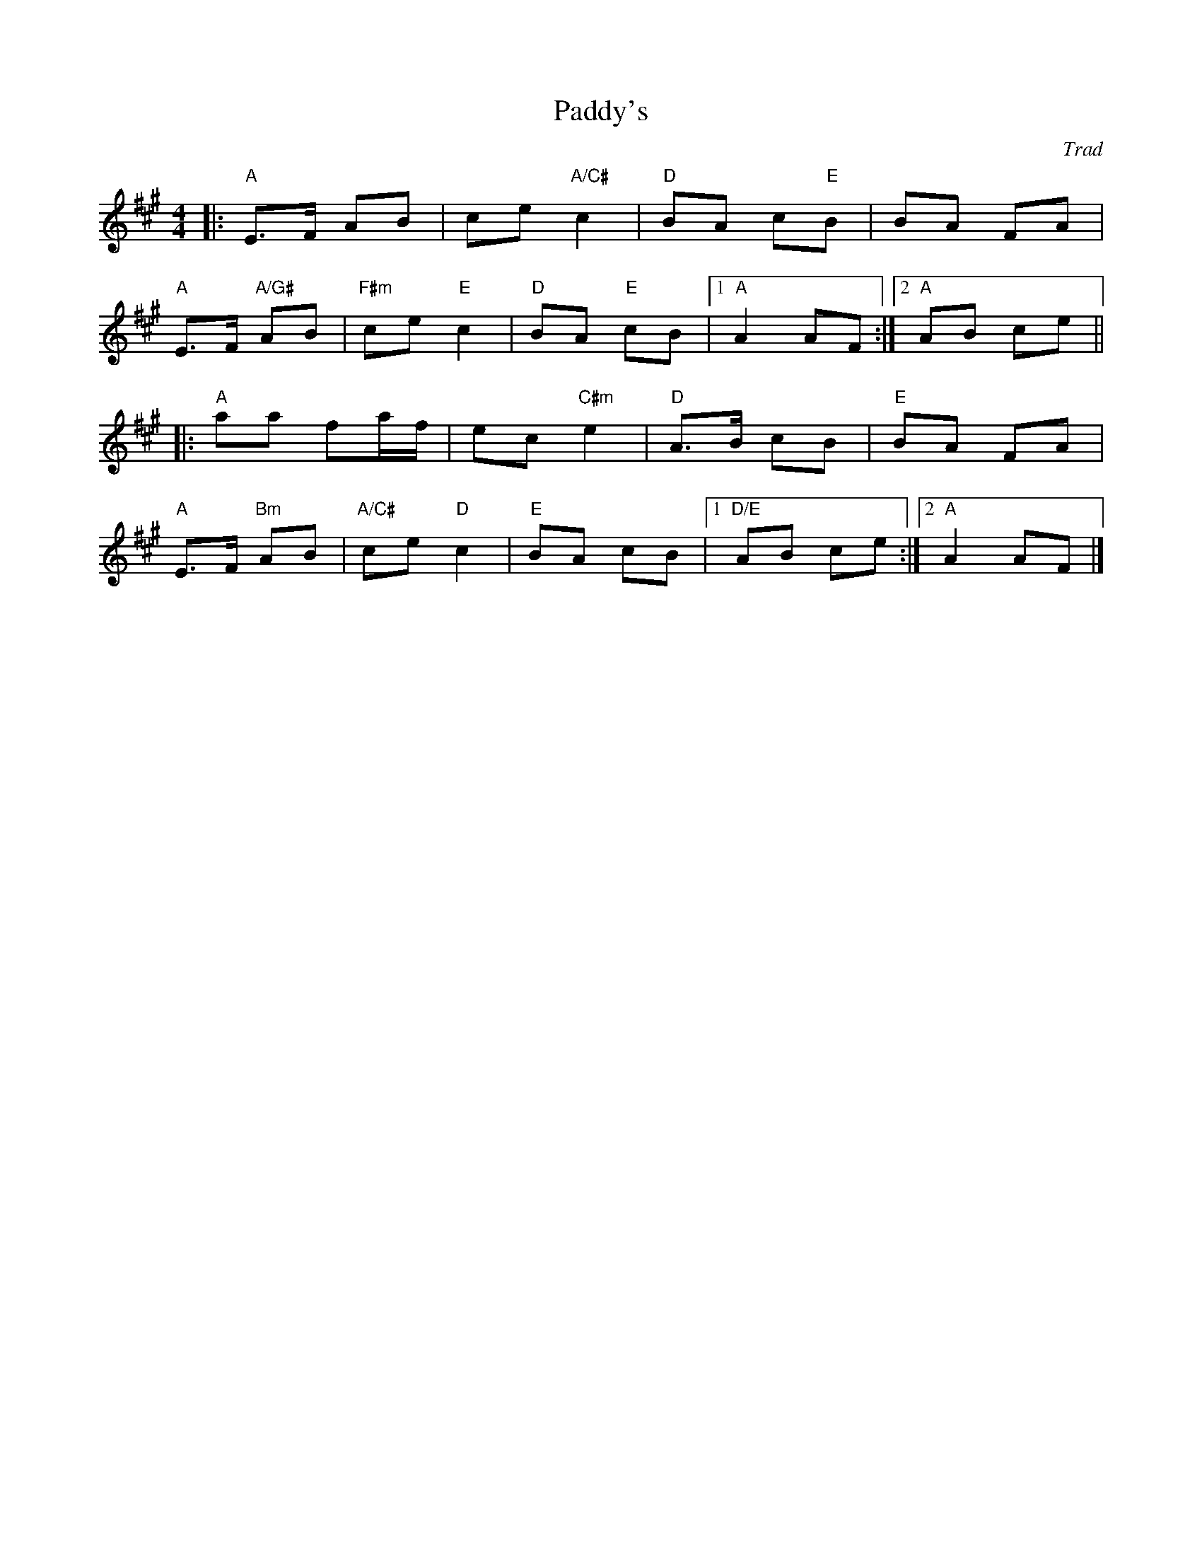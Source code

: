 X: 0
T: Paddy's
C: Trad
M: 4/4
L: 1/8
K: Amaj
|:"A"E>F AB|ce "A/C#"c2|"D"BA c"E"B|BA FA|
"A"E>F "A/G#"AB|"F#m"ce "E"c2|"D"BA "E"cB|1 "A"A2 AF:|2 "A"AB ce||
|:"A" aa fa/2f/2|ec "C#m"e2|"D" A>B cB|"E"BA FA|
"A" E>F "Bm"AB|"A/C#"ce "D"c2| "E"BA cB|1 "D/E" AB ce:|2 "A" A2 AF|]